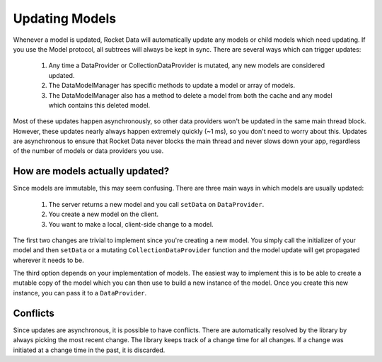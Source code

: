 Updating Models
===============

Whenever a model is updated, Rocket Data will automatically update any models or child models which need updating. If you use the Model protocol, all subtrees will always be kept in sync. There are several ways which can trigger updates:

  1. Any time a DataProvider or CollectionDataProvider is mutated, any new models are considered updated.
  2. The DataModelManager has specific methods to update a model or array of models.
  3. The DataModelManager also has a method to delete a model from both the cache and any model which contains this deleted model.

Most of these updates happen asynchronously, so other data providers won't be updated in the same main thread block. However, these updates nearly always happen extremely quickly (~1 ms), so you don't need to worry about this. Updates are asynchronous to ensure that Rocket Data never blocks the main thread and never slows down your app, regardless of the number of models or data providers you use.

How are models actually updated?
--------------------------------

Since models are immutable, this may seem confusing. There are three main ways in which models are usually updated:

  1. The server returns a new model and you call ``setData`` on ``DataProvider``.
  2. You create a new model on the client.
  3. You want to make a local, client-side change to a model.

The first two changes are trivial to implement since you're creating a new model. You simply call the initializer of your model and then ``setData`` or a mutating ``CollectionDataProvider`` function and the model update will get propagated wherever it needs to be.

The third option depends on your implementation of models. The easiest way to implement this is to be able to create a mutable copy of the model which you can then use to build a new instance of the model. Once you create this new instance, you can pass it to a ``DataProvider``.

Conflicts
---------

Since updates are asynchronous, it is possible to have conflicts. There are automatically resolved by the library by always picking the most recent change. The library keeps track of a change time for all changes. If a change was initiated at a change time in the past, it is discarded.
